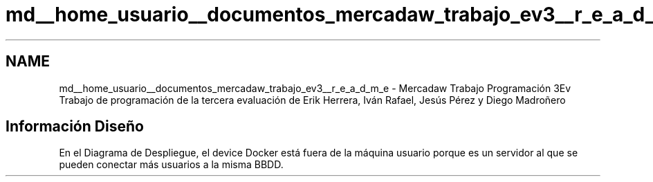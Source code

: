 .TH "md__home_usuario__documentos_mercadaw_trabajo_ev3__r_e_a_d_m_e" 3 "Domingo, 19 de Mayo de 2024" "MercaDAW" \" -*- nroff -*-
.ad l
.nh
.SH NAME
md__home_usuario__documentos_mercadaw_trabajo_ev3__r_e_a_d_m_e \- Mercadaw Trabajo Programación 3Ev 
Trabajo de programación de la tercera evaluación de Erik Herrera, Iván Rafael, Jesús Pérez y Diego Madroñero
.SH "Información Diseño"
.PP
En el Diagrama de Despliegue, el device Docker está fuera de la máquina usuario porque es un servidor al que se pueden conectar más usuarios a la misma BBDD\&. 

